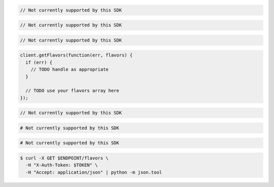 .. code-block:: csharp

  // Not currently supported by this SDK

.. code-block:: go

  // Not currently supported by this SDK

.. code-block:: java

  // Not currently supported by this SDK

.. code-block:: javascript

  client.getFlavors(function(err, flavors) {
    if (err) {
      // TODO handle as appropriate
    }

    // TODO use your flavors array here
  });

.. code-block:: php

  // Not currently supported by this SDK

.. code-block:: python

  # Not currently supported by this SDK

.. code-block:: ruby

  # Not currently supported by this SDK

.. code-block:: sh

  $ curl -X GET $ENDPOINT/flavors \
    -H "X-Auth-Token: $TOKEN" \
    -H "Accept: application/json" | python -m json.tool
